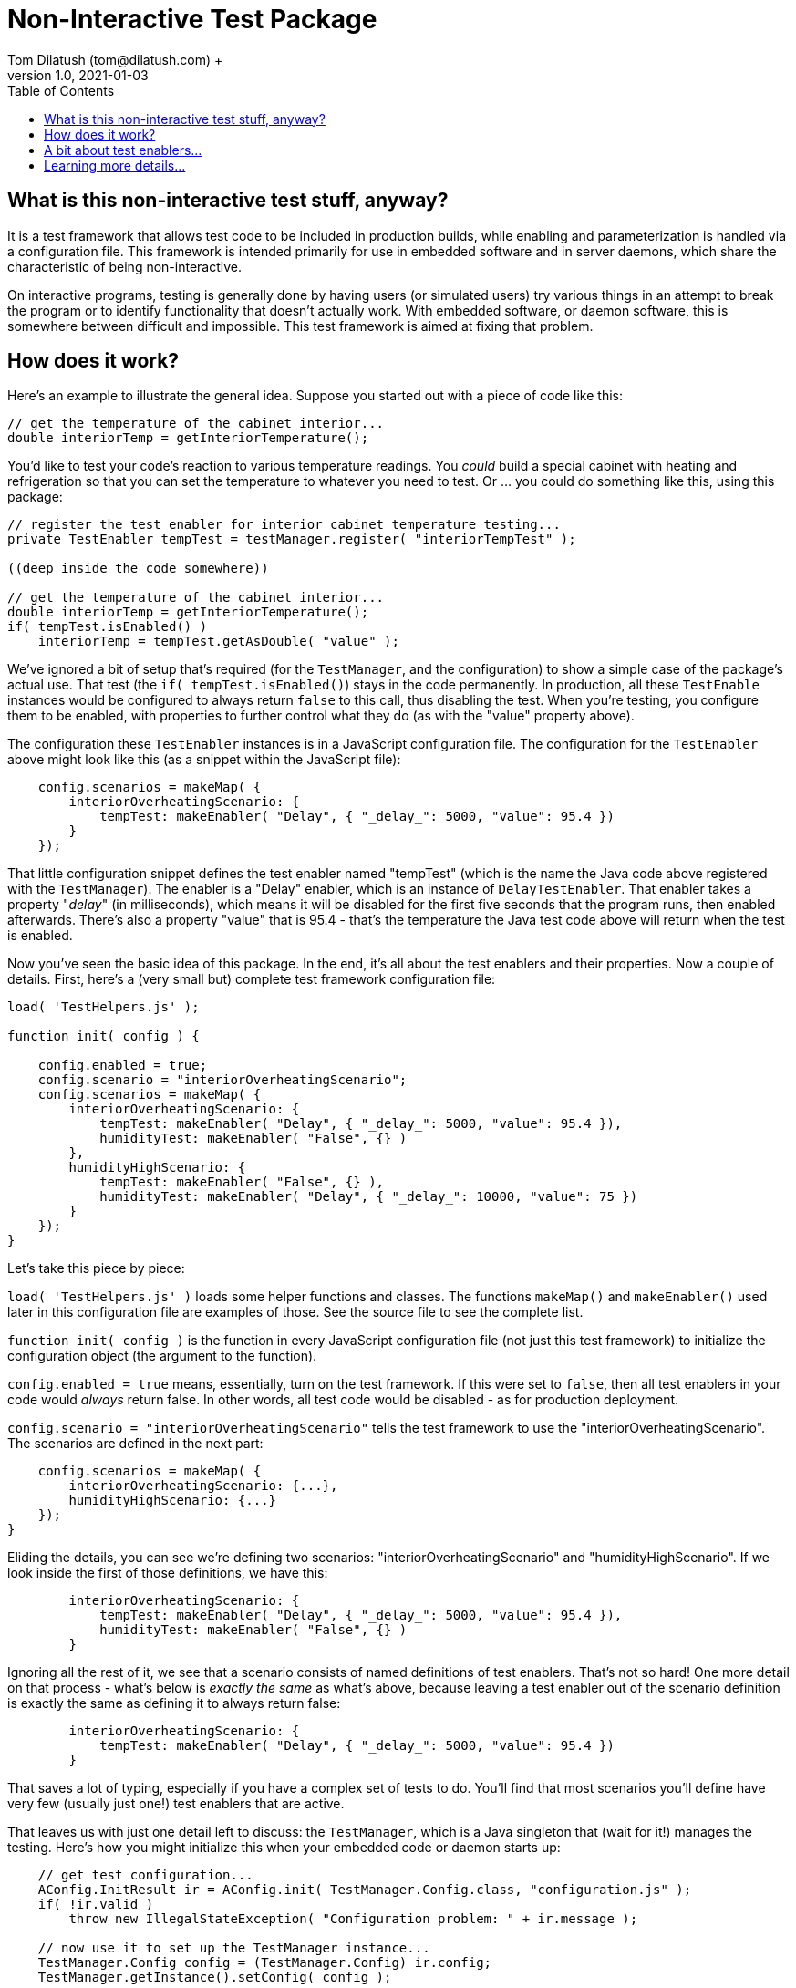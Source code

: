 = Non-Interactive Test Package
Tom Dilatush (tom@dilatush.com) +
V1.0, 2021-01-03
:toc:
:toc-placement!:
toc::[]

== What is this non-interactive test stuff, anyway?
It is a test framework that allows test code to be included in production builds, while enabling and parameterization is handled via a configuration file.  This framework is intended primarily for use in embedded software and in server daemons, which share the characteristic of being non-interactive.

On interactive programs, testing is generally done by having users (or simulated users) try various things in an attempt to break the program or to identify functionality that doesn't actually work.  With embedded software, or daemon software, this is somewhere between difficult and impossible.  This test framework is aimed at fixing that problem.


== How does it work?
Here's an example to illustrate the general idea.  Suppose you started out with a piece of code like this:
....
// get the temperature of the cabinet interior...
double interiorTemp = getInteriorTemperature();
....
You'd like to test your code's reaction to various temperature readings.  You _could_ build a special cabinet with heating and refrigeration so that you can set the temperature to whatever you need to test.  Or ... you could do something like this, using this package:
....
// register the test enabler for interior cabinet temperature testing...
private TestEnabler tempTest = testManager.register( "interiorTempTest" );

((deep inside the code somewhere))

// get the temperature of the cabinet interior...
double interiorTemp = getInteriorTemperature();
if( tempTest.isEnabled() )
    interiorTemp = tempTest.getAsDouble( "value" );
....
We've ignored a bit of setup that's required (for the `TestManager`, and the configuration) to show a simple case of the package's actual use.  That test (the `if( tempTest.isEnabled()`) stays in the code permanently.  In production, all these `TestEnable` instances would be configured to always return `false` to this call, thus disabling the test.  When you're testing, you configure them to be enabled, with properties to further control what they do (as with the "value" property above).

The configuration these `TestEnabler` instances is in a JavaScript configuration file.  The configuration for the `TestEnabler` above might look like this (as a snippet within the JavaScript file):
....
    config.scenarios = makeMap( {
        interiorOverheatingScenario: {
            tempTest: makeEnabler( "Delay", { "_delay_": 5000, "value": 95.4 })
        }
    });
....
That little configuration snippet defines the test enabler named "tempTest" (which is the name the Java code above registered with the `TestManager`).  The enabler is a "Delay" enabler, which is an instance of `DelayTestEnabler`.  That enabler takes a property "_delay_" (in milliseconds), which means it will be disabled for the first five seconds that the program runs, then enabled afterwards.  There's also a property "value" that is 95.4 - that's the temperature the Java test code above will return when the test is enabled.

Now you've seen the basic idea of this package.  In the end, it's all about the test enablers and their properties.  Now a couple of details.  First, here's a (very small but) complete test framework configuration file:
....
load( 'TestHelpers.js' );

function init( config ) {

    config.enabled = true;
    config.scenario = "interiorOverheatingScenario";
    config.scenarios = makeMap( {
        interiorOverheatingScenario: {
            tempTest: makeEnabler( "Delay", { "_delay_": 5000, "value": 95.4 }),
            humidityTest: makeEnabler( "False", {} )
        },
        humidityHighScenario: {
            tempTest: makeEnabler( "False", {} ),
            humidityTest: makeEnabler( "Delay", { "_delay_": 10000, "value": 75 })
        }
    });
}
....
Let's take this piece by piece:

`load( 'TestHelpers.js' )` loads some helper functions and classes.  The functions `makeMap()` and `makeEnabler()` used later in this configuration file are examples of those.  See the source file to see the complete list.

`function init( config )` is the function in every JavaScript configuration file (not just this test framework) to initialize the configuration object (the argument to the function).

`config.enabled = true` means, essentially, turn on the test framework.  If this were set to `false`, then all test enablers in your code would _always_ return false.  In other words, all test code would be disabled - as for production deployment.

`config.scenario = "interiorOverheatingScenario"` tells the test framework to use the "interiorOverheatingScenario".  The scenarios are defined in the next part:
....
    config.scenarios = makeMap( {
        interiorOverheatingScenario: {...},
        humidityHighScenario: {...}
    });
}
....
Eliding the details, you can see we're defining two scenarios: "interiorOverheatingScenario" and "humidityHighScenario".  If we look inside the first of those definitions, we have this:
....
        interiorOverheatingScenario: {
            tempTest: makeEnabler( "Delay", { "_delay_": 5000, "value": 95.4 }),
            humidityTest: makeEnabler( "False", {} )
        }
....
Ignoring all the rest of it, we see that a scenario consists of named definitions of test enablers.  That's not so hard! One more detail on that process - what's below is _exactly the same_ as what's above, because leaving a test enabler out of the scenario definition is exactly the same as defining it to always return false:
....
        interiorOverheatingScenario: {
            tempTest: makeEnabler( "Delay", { "_delay_": 5000, "value": 95.4 })
        }
....
That saves a lot of typing, especially if you have a complex set of tests to do.  You'll find that most scenarios you'll define have very few (usually just one!) test enablers that are active.

That leaves us with just one detail left to discuss: the `TestManager`, which is a Java singleton that (wait for it!) manages the testing.  Here's how you might initialize this when your embedded code or daemon starts up:
....
    // get test configuration...
    AConfig.InitResult ir = AConfig.init( TestManager.Config.class, "configuration.js" );
    if( !ir.valid )
        throw new IllegalStateException( "Configuration problem: " + ir.message );

    // now use it to set up the TestManager instance...
    TestManager.Config config = (TestManager.Config) ir.config;
    TestManager.getInstance().setConfig( config );
....
That's pretty self-explanatory, no?

== A bit about test enablers...
In that pesky real world, tests need to be a bit more flexible than just "on" or "off".  The entire idea of test enablers is to provide that flexibility.  Here are the built-in test enablers, but you can also make your own:

.Table Built-in Test Enablers
|===
|Name|Description
|CountedTestEnabler
|Is enabled for a configurable number of `isEnabled()` invocations, then disabled -- or vice versa.
|DelayTestEnabler
|Is enabled for a configurable time after `init()` is invoked (generally on program startup or enabling of a scenario), then disabled -- or vice versa.
|FalseTestEnabler
|Is always disabled.
|JavaScriptTestEnabler
|Is enabled or disabled according to a JavaScript script that you supply.  That script may use any properties you configure.  You could, for example, make a test enabler that was enabled only during a full moon.
|PeriodicTestEnabler
|Is enabled for a configurable interval after `init()` is invoked (generally on program startup or enabling of a scenario), disabled for a different configurable interval, and then repeats the cycle -- or vice versa.
|RandomTestEnabler
|Is enabled for a configurable fraction of the invocations of `isEnabled()`.  For instance, if configured with 0.1, then (on long-term average) 10% of the invocations of `isEnabled()` will return true, while 90% will return false.
|CompositeTestEnabler
|We saved the best, but most complicated, test enabler for last.  This test enabler is configured with an ordered list of _other_ test enablers.  When `isEnabled()` on the composite test enabler is called, then `isEnabled()` on each of the configured test enablers is called in sequence, and `isEnabled()` on the composite test enabler will only return true if _all_ the configured test enablers' `isEnabled()` also returned true.

An example will illustrate this.  Suppose you defined a composite test enabler with a delay test enabler, configured to be enabled after 5 seconds, and a counted test enabler (configured to be enabled just once).  The composite test enabler will always report disabled except for the first invocation of `isEnabled()` after 5 seconds of program operation.  The test code would therefore only run once, sometime after 5 seconds post `init()` invocation (generally on program startup or enabling of a scenario).
|===


== Learning more details...
You can learn about the various kinds of enablers that are included with the framework at https://github.com/SlightlyLoony/Util/tree/master/src/main/Java/com/dilatush/util/test[the GitHub repository].  You can also make your own test enablers, including JavaScript-scripted test enablers see https://github.com/SlightlyLoony/Util/blob/master/src/main/Java/com/dilatush/util/test/JavaScriptTestEnabler.java[JavaScriptTestEnabler].